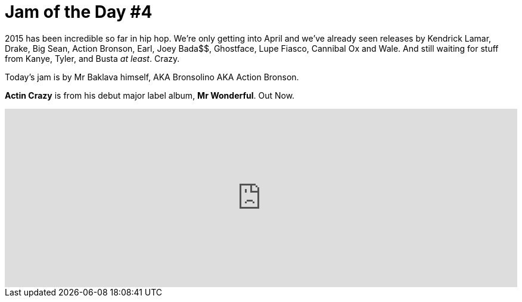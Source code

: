 = Jam of the Day #4	

:hp-tags: music, jotd, rap

2015 has been incredible so far in hip hop. We're only getting into April and we've already seen releases by Kendrick Lamar, Drake, Big Sean, Action Bronson, Earl, Joey Bada$$, Ghostface, Lupe Fiasco, Cannibal Ox and Wale. And still waiting for stuff from Kanye, Tyler, and Busta _at least_. 
Crazy.

Today's jam is by Mr Baklava himself, AKA Bronsolino AKA Action Bronson.
{empty}

*Actin Crazy* is from his debut major label album, *Mr Wonderful*. Out Now. 


++++
<iframe width="100%" height="300" scrolling="no" frameborder="no" src="https://w.soundcloud.com/player/?url=https%3A//api.soundcloud.com/tracks/184964202&amp;auto_play=false&ae_related=false&amp;show_comments=true&amp;show_user=true&amp;show_reposts=false&amp;visual=true"></iframe>
++++


